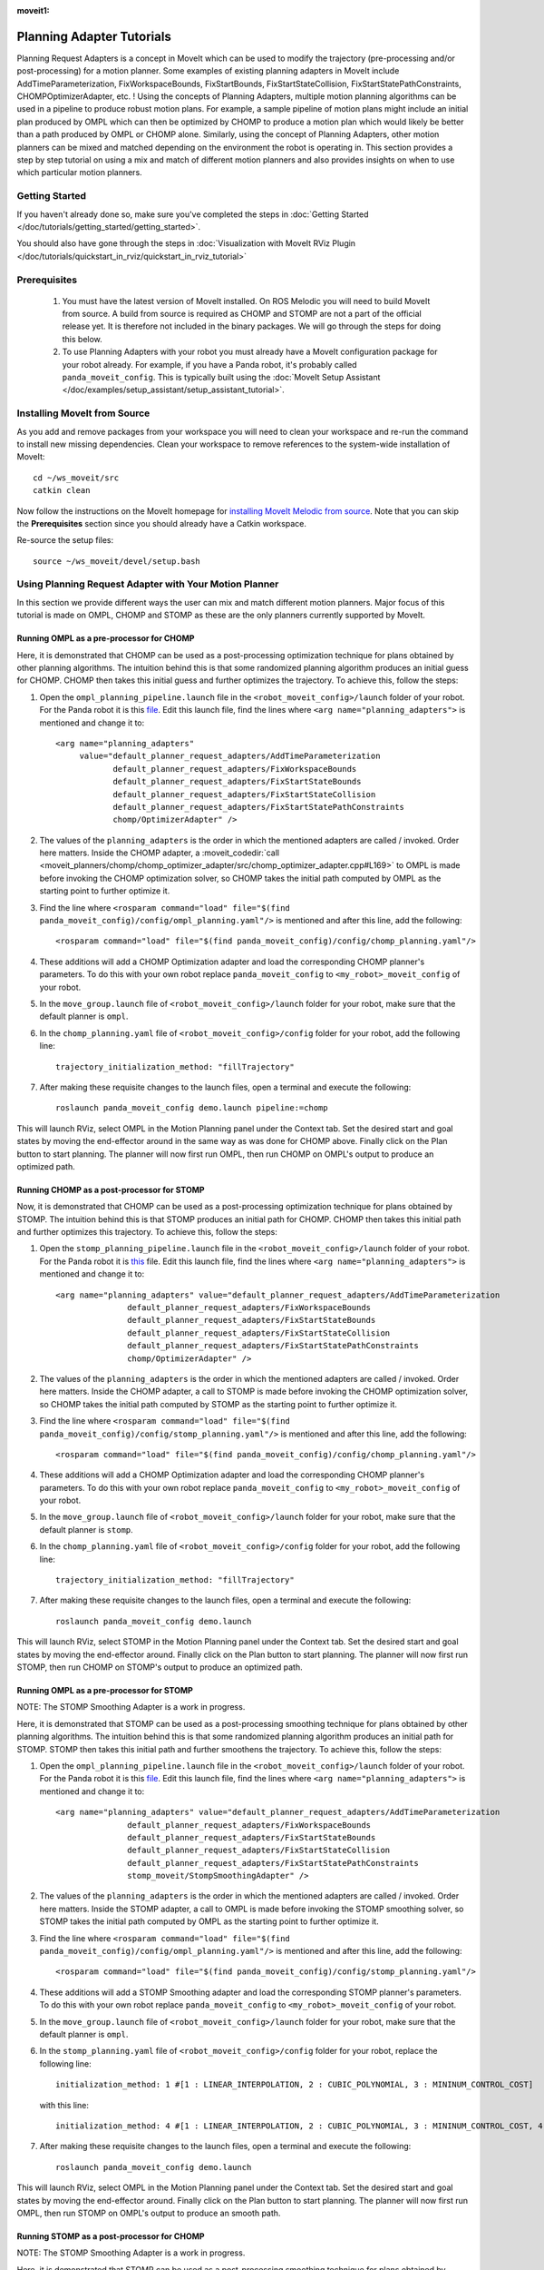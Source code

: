 :moveit1:

..
   Once updated for MoveIt 2, remove all lines above title (including this comment and :moveit1: tag)

Planning Adapter Tutorials
==========================

Planning Request Adapters is a concept in MoveIt which can be used to modify the trajectory (pre-processing and/or post-processing) for a motion planner. Some examples of existing planning adapters in MoveIt include AddTimeParameterization, FixWorkspaceBounds, FixStartBounds, FixStartStateCollision, FixStartStatePathConstraints, CHOMPOptimizerAdapter, etc. ! Using the concepts of Planning Adapters, multiple motion planning algorithms can be used in a pipeline to produce robust motion plans. For example, a sample pipeline of motion plans might include an initial plan produced by OMPL which can then be optimized by CHOMP to produce a motion plan which would likely be better than a path produced by OMPL or CHOMP alone. Similarly, using the concept of Planning Adapters, other motion planners can be mixed and matched depending on the environment the robot is operating in. This section provides a step by step tutorial on using a mix and match of different motion planners and also provides insights on when to use which particular motion planners.

Getting Started
---------------
If you haven't already done so, make sure you've completed the steps in :doc:`Getting Started </doc/tutorials/getting_started/getting_started>`.

You should also have gone through the steps in :doc:`Visualization with MoveIt RViz Plugin </doc/tutorials/quickstart_in_rviz/quickstart_in_rviz_tutorial>`

Prerequisites
--------------
 1. You must have the latest version of MoveIt installed. On ROS Melodic you will need to build MoveIt from source. A build from source is required as CHOMP and STOMP are not a part of the official release yet. It is therefore not included in the binary packages. We will go through the steps for doing this below.
 2. To use Planning Adapters with your robot you must already have a MoveIt configuration package for your robot already. For example, if you have a Panda robot, it's probably called ``panda_moveit_config``. This is typically built using the :doc:`MoveIt Setup Assistant </doc/examples/setup_assistant/setup_assistant_tutorial>`.

Installing MoveIt from Source
------------------------------
As you add and remove packages from your workspace you will need to clean your workspace and re-run the command to install new missing dependencies. Clean your workspace to remove references to the system-wide installation of MoveIt: ::

  cd ~/ws_moveit/src
  catkin clean

Now follow the instructions on the MoveIt homepage for `installing MoveIt Melodic from source <http://moveit.ros.org/install/source/>`_. Note that you can skip the **Prerequisites** section since you should already have a Catkin workspace.

Re-source the setup files: ::

  source ~/ws_moveit/devel/setup.bash

Using Planning Request Adapter with Your Motion Planner
-------------------------------------------------------

In this section we provide different ways the user can mix and match different motion planners. Major focus of this tutorial is made on OMPL, CHOMP and STOMP as these are the only planners currently supported by MoveIt.

Running OMPL as a pre-processor for CHOMP
+++++++++++++++++++++++++++++++++++++++++

Here, it is demonstrated that CHOMP can be used as a post-processing optimization technique for plans obtained by other planning algorithms. The intuition behind this is that some randomized planning algorithm produces an initial guess for CHOMP. CHOMP then takes this initial guess and further optimizes the trajectory.
To achieve this, follow the steps:

#. Open the ``ompl_planning_pipeline.launch`` file in the ``<robot_moveit_config>/launch`` folder of your robot. For the Panda robot it is this `file <https://github.com/ros-planning/panda_moveit_config/blob/melodic-devel/launch/ompl_planning_pipeline.launch.xml>`_. Edit this launch file, find the lines where ``<arg name="planning_adapters">`` is mentioned and change it to: ::

    <arg name="planning_adapters"
         value="default_planner_request_adapters/AddTimeParameterization
                default_planner_request_adapters/FixWorkspaceBounds
                default_planner_request_adapters/FixStartStateBounds
                default_planner_request_adapters/FixStartStateCollision
                default_planner_request_adapters/FixStartStatePathConstraints
                chomp/OptimizerAdapter" />

#. The values of the ``planning_adapters`` is the order in which the mentioned adapters are called / invoked. Order here matters. Inside the CHOMP adapter, a :moveit_codedir:`call <moveit_planners/chomp/chomp_optimizer_adapter/src/chomp_optimizer_adapter.cpp#L169>` to OMPL is made before invoking the CHOMP optimization solver, so CHOMP takes the initial path computed by OMPL as the starting point to further optimize it.

#. Find the line where ``<rosparam command="load" file="$(find panda_moveit_config)/config/ompl_planning.yaml"/>`` is mentioned and after this line, add the following: ::

    <rosparam command="load" file="$(find panda_moveit_config)/config/chomp_planning.yaml"/>

#. These additions will add a CHOMP Optimization adapter and load the corresponding CHOMP planner's parameters. To do this with your own robot replace ``panda_moveit_config`` to ``<my_robot>_moveit_config`` of your robot.

#. In the ``move_group.launch`` file of ``<robot_moveit_config>/launch`` folder for your robot, make sure that the default planner is ``ompl``.

#. In the ``chomp_planning.yaml`` file of ``<robot_moveit_config>/config`` folder for your robot, add the following line: ::

    trajectory_initialization_method: "fillTrajectory"

#. After making these requisite changes to the launch files, open a terminal and execute the following: ::

    roslaunch panda_moveit_config demo.launch pipeline:=chomp

This will launch RViz, select OMPL in the Motion Planning panel under the Context tab. Set the desired start and goal states by moving the end-effector around in the same way as was done for CHOMP above. Finally click on the Plan button to start planning. The planner will now first run OMPL, then run CHOMP on OMPL's output to produce an optimized path.

Running CHOMP as a post-processor for STOMP
+++++++++++++++++++++++++++++++++++++++++++

Now, it is demonstrated that CHOMP can be used as a post-processing optimization technique for plans obtained by STOMP. The intuition behind this is that STOMP produces an initial path for CHOMP. CHOMP then takes this initial path and further optimizes this trajectory.
To achieve this, follow the steps:

#. Open the ``stomp_planning_pipeline.launch`` file in the ``<robot_moveit_config>/launch`` folder of your robot. For the Panda robot it is `this <https://github.com/ros-planning/panda_moveit_config/blob/melodic-devel/launch/stomp_planning_pipeline.launch.xml>`_ file. Edit this launch file, find the lines where ``<arg name="planning_adapters">`` is mentioned and change it to: ::

    <arg name="planning_adapters" value="default_planner_request_adapters/AddTimeParameterization
                   default_planner_request_adapters/FixWorkspaceBounds
                   default_planner_request_adapters/FixStartStateBounds
                   default_planner_request_adapters/FixStartStateCollision
                   default_planner_request_adapters/FixStartStatePathConstraints
                   chomp/OptimizerAdapter" />

#. The values of the ``planning_adapters`` is the order in which the mentioned adapters are called / invoked. Order here matters. Inside the CHOMP adapter, a call to STOMP is made before invoking the CHOMP optimization solver, so CHOMP takes the initial path computed by STOMP as the starting point to further optimize it.

#. Find the line where ``<rosparam command="load" file="$(find panda_moveit_config)/config/stomp_planning.yaml"/>`` is mentioned and after this line, add the following: ::

    <rosparam command="load" file="$(find panda_moveit_config)/config/chomp_planning.yaml"/>

#. These additions will add a CHOMP Optimization adapter and load the corresponding CHOMP planner's parameters. To do this with your own robot replace ``panda_moveit_config`` to ``<my_robot>_moveit_config`` of your robot.

#. In the ``move_group.launch`` file of ``<robot_moveit_config>/launch`` folder for your robot, make sure that the default planner is ``stomp``.

#. In the ``chomp_planning.yaml`` file of ``<robot_moveit_config>/config`` folder for your robot, add the following line: ::

    trajectory_initialization_method: "fillTrajectory"

#. After making these requisite changes to the launch files, open a terminal and execute the following: ::

    roslaunch panda_moveit_config demo.launch

This will launch RViz, select STOMP in the Motion Planning panel under the Context tab. Set the desired start and goal states by moving the end-effector around. Finally click on the Plan button to start planning. The planner will now first run STOMP, then run CHOMP on STOMP's output to produce an optimized path.

Running OMPL as a pre-processor for STOMP
+++++++++++++++++++++++++++++++++++++++++

NOTE: The STOMP Smoothing Adapter is a work in progress.

Here, it is demonstrated that STOMP can be used as a post-processing smoothing technique for plans obtained by other planning algorithms. The intuition behind this is that some randomized planning algorithm produces an initial path for STOMP. STOMP then takes this initial path and further smoothens the trajectory.
To achieve this, follow the steps:

#. Open the ``ompl_planning_pipeline.launch`` file in the ``<robot_moveit_config>/launch`` folder of your robot. For the Panda robot it is this `file <https://github.com/ros-planning/panda_moveit_config/blob/melodic-devel/launch/ompl_planning_pipeline.launch.xml>`_. Edit this launch file, find the lines where ``<arg name="planning_adapters">`` is mentioned and change it to: ::

    <arg name="planning_adapters" value="default_planner_request_adapters/AddTimeParameterization
                   default_planner_request_adapters/FixWorkspaceBounds
                   default_planner_request_adapters/FixStartStateBounds
                   default_planner_request_adapters/FixStartStateCollision
                   default_planner_request_adapters/FixStartStatePathConstraints
                   stomp_moveit/StompSmoothingAdapter" />

#. The values of the ``planning_adapters`` is the order in which the mentioned adapters are called / invoked. Order here matters. Inside the STOMP adapter, a call to OMPL is made before invoking the STOMP smoothing solver, so STOMP takes the initial path computed by OMPL as the starting point to further optimize it.

#. Find the line where ``<rosparam command="load" file="$(find panda_moveit_config)/config/ompl_planning.yaml"/>`` is mentioned and after this line, add the following: ::

    <rosparam command="load" file="$(find panda_moveit_config)/config/stomp_planning.yaml"/>

#. These additions will add a STOMP Smoothing adapter and load the corresponding STOMP planner's parameters. To do this with your own robot replace ``panda_moveit_config`` to ``<my_robot>_moveit_config`` of your robot.

#. In the ``move_group.launch`` file of ``<robot_moveit_config>/launch`` folder for your robot, make sure that the default planner is ``ompl``.

#. In the ``stomp_planning.yaml`` file of ``<robot_moveit_config>/config`` folder for your robot, replace the following line: ::

    initialization_method: 1 #[1 : LINEAR_INTERPOLATION, 2 : CUBIC_POLYNOMIAL, 3 : MININUM_CONTROL_COST]

 with this line: ::

    initialization_method: 4 #[1 : LINEAR_INTERPOLATION, 2 : CUBIC_POLYNOMIAL, 3 : MININUM_CONTROL_COST, 4 : FILL_TRACJECTORY]

7. After making these requisite changes to the launch files, open a terminal and execute the following: ::

    roslaunch panda_moveit_config demo.launch

This will launch RViz, select OMPL in the Motion Planning panel under the Context tab. Set the desired start and goal states by moving the end-effector around. Finally click on the Plan button to start planning. The planner will now first run OMPL, then run STOMP on OMPL's output to produce an smooth path.

Running STOMP as a post-processor for CHOMP
+++++++++++++++++++++++++++++++++++++++++++

NOTE: The STOMP Smoothing Adapter is a work in progress.

Here, it is demonstrated that STOMP can be used as a post-processing smoothing technique for plans obtained by CHOMP.
To achieve this, follow the steps:

#. Open the ``chomp_planning_pipeline.launch`` file in the ``<robot_moveit_config>/launch`` folder of your robot. For the Panda robot it is `this file <https://github.com/ros-planning/panda_moveit_config/blob/melodic-devel/launch/chomp_planning_pipeline.launch.xml>`_. Edit this launch file, find the lines where ``<arg name="planning_plugins">`` is mentioned and add the following lines below it: ::

    <arg name="planning_adapters" value="stomp_moveit/StompSmoothingAdapter" />
    <param name="request_adapters" value="$(arg planning_adapters)" />

#. The values of the ``planning_adapters`` is the order in which the mentioned adapters are called / invoked. Order here matters. Inside the STOMP adapter, a call to CHOMP is made before invoking the STOMP smoothing solver, so STOMP takes the initial path computed by CHOMP as the starting point to further smoothen it.

#. Find the line where ``<rosparam command="load" file="$(find panda_moveit_config)/config/chomp_planning.yaml"/>`` is mentioned and after this line, add the following: ::

    <rosparam command="load" file="$(find panda_moveit_config)/config/stomp_planning.yaml"/>

#. These additions will add a STOMP Smoothing adapter and load the corresponding STOMP planner's parameters. To do this with your own robot replace ``panda_moveit_config`` to ``<my_robot>_moveit_config`` of your robot.

#. In the ``move_group.launch`` file of ``<robot_moveit_config>/launch`` folder for your robot, make sure that the default planner is ``ompl``.

#. In the ``stomp_planning.yaml`` file of ``<robot_moveit_config>/config`` folder for your robot, replace the following line: ::

    initialization_method: 1 #[1 : LINEAR_INTERPOLATION, 2 : CUBIC_POLYNOMIAL, 3 : MININUM_CONTROL_COST]

 with this line: ::

    initialization_method: 4 #[1 : LINEAR_INTERPOLATION, 2 : CUBIC_POLYNOMIAL, 3 : MININUM_CONTROL_COST, 4 : FILL_TRACJECTORY]

7. After making these requisite changes to the launch files, open a terminal and execute the following: ::

    roslaunch panda_moveit_config demo.launch

This will launch RViz, select CHOMP in the Motion Planning panel under the Context tab. Set the desired start and goal states by moving the end-effector around. Finally click on the Plan button to start planning. The planner will now first run CHOMP, then run STOMP on CHOMP's output to produce a smooth path.


Planning Insights for different motion planners and planners with planning adapters
-----------------------------------------------------------------------------------

This section has insights as to when to use which planner and how using certain planning request adapters in a certain pipeline can lead to producing robust paths overall. Here we consider using OMPL, STOMP, CHOMP separately and together to produce robust smooth optimized paths obtained from the planner. For each planner, a basic insight is provided which gives the user an intuition to use a particular planner in a specific situation.

- **CHOMP**: CHOMP is an optimization algorithm which optimizes a given initial trajectory. Based on the environment CHOMP rapidly tries to pull the initial trajectory out of collisions. However an important point to pay attention here is that the parameter ``ridge_factor`` needs to be more than or equal to 0.001 for avoiding obstacles. Doing this CHOMP is able to find paths while avoiding obstacles. It should be noted here even though CHOMP can avoid obstacles successfully but it fails to provide smooth paths often leading to jerky paths in the presence of obstacles. For CHOMP collision avoidance comes at the cost of the trajectory's velocity smoothness.

- **STOMP**: STOMP produces smooth well behaved collision free paths within reasonable times. The approach relies on generating noisy trajectories to explore the space around an initial (possibly infeasible) trajectory which are then combined to produce an updated trajectory with lower cost.

- **OMPL** is a open source library for sampling based / randomized motion planning algorithms as discussed in the ompl planning tutorials. Sampling based algorithms are probabilistically complete: a solution would be eventually found if one exists, however non-existence of a solution cannot be reported. These algorithms are efficient and usually find a solution quickly.

For more information on each of these motion planners, refer to their individual tutorial pages
:doc:`OMPL </doc/examples/ompl_interface/ompl_interface_tutorial>`,
:doc:`CHOMP </doc/examples/chomp_planner/chomp_planner_tutorial>` and
:doc:`STOMP </doc/examples/stomp_planner/stomp_planner_tutorial>`.

- **OMPL as a pre-processor for CHOMP**: OMPL can used as a base planner to produce an initial motion plan which can act as a initial guess for CHOMP. CHOMP can then produce optimized paths. In most cases, the quality of such a path produced should be better than that produced by OMPL alone or CHOMP alone.

- **OMPL as a pre-processor for STOMP**: As stomp can used as a smoothing algorithm, it can be used to smoothen the plans produced by other motion planners. OMPL first produces a path, STOMP can then generate a smoothened version of that path. Such a path in most cases should be better than a path produced by either just OMPL or STOMP alone.

- **STOMP as a pre-processor for CHOMP**: For this case, a path can be initially produced by STOMP, CHOMP can then take this as an initial guess and produce an optimized version of the smoothened path produced by STOMP.

- **CHOMP as a pre-processor for STOMP**: CHOMP can be used to produce a path and then STOMP can be used to smoothen the path. This helps in getting rid of the jerky motion of the trajectories produced by CHOMP alone in the presence of obstacles.

A video demonstrating different planners working under different situations will be posted here soon once work on STOMP smoothing adapter is finished.
